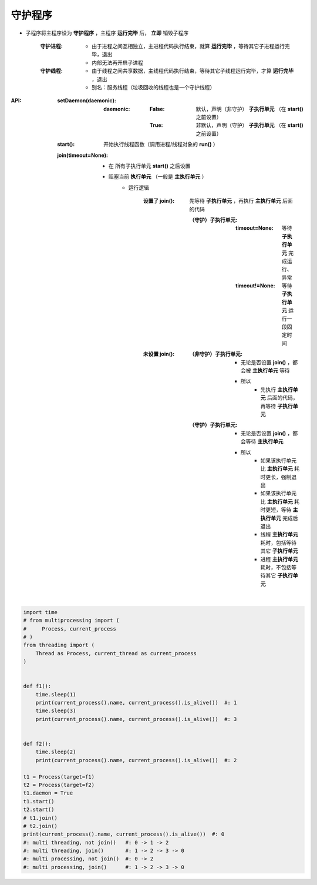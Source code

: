 守护程序
=======
- 子程序将主程序设为 **守护程序** ，主程序 **运行完毕** 后， **立即** 销毁子程序

    :守护进程:
    
        - 由于进程之间互相独立，主进程代码执行结束，就算 **运行完毕** ，等待其它子进程运行完毕，退出
        - 内部无法再开启子进程

    :守护线程:
 
        - 由于线程之间共享数据，主线程代码执行结束，等待其它子线程运行完毕，才算 **运行完毕** ，退出
        - 别名：服务线程（垃圾回收的线程也是一个守护线程）
:API:
    :setDaemon(daemonic):
    
        :daemonic:
        
            :False: 默认，声明（非守护） **子执行单元** （在 **start()** 之前设置）
            :True:  非默认，声明（守护） **子执行单元** （在 **start()** 之前设置）
            
    :start():         开始执行线程函数（调用进程/线程对象的 **run()** ）
    
    :join(timeout=None):
    
        - 在 ``所有子执行单元`` **start()** 之后设置
        - 阻塞当前 **执行单元** （一般是 **主执行单元** ）
            - 运行逻辑
            
                :设置了 join(): 先等待 **子执行单元** ，再执行 **主执行单元** 后面的代码

                    :（守护）子执行单元:
                    
                        :timeout=None:  等待 **子执行单元** 完成运行、异常
                        :timeout!=None: 等待 **子执行单元** 运行一段固定时间
                        
                :未设置 join():
                
                    :（非守护）子执行单元:
                    
                        - 无论是否设置 **join()** ，都会被 **主执行单元** 等待
                        - 所以
                            - 先执行 **主执行单元** 后面的代码，再等待 **子执行单元**
                            
                    :（守护）子执行单元:
                    
                        - 无论是否设置 **join()** ，都会等待 **主执行单元**
                        - 所以
                            - 如果该执行单元比 **主执行单元** 耗时更长，强制退出
                            - 如果该执行单元比 **主执行单元** 耗时更短，等待 **主执行单元** 完成后退出
                            - 线程 **主执行单元** 耗时，包括等待其它 **子执行单元**
                            - 进程 **主执行单元** 耗时，不包括等待其它 **子执行单元**
.. code-block:: python

    import time
    # from multiprocessing import (
    #     Process, current_process
    # )
    from threading import (
        Thread as Process, current_thread as current_process
    )


    def f1():
        time.sleep(1)
        print(current_process().name, current_process().is_alive())  #: 1
        time.sleep(3)
        print(current_process().name, current_process().is_alive())  #: 3


    def f2():
        time.sleep(2)
        print(current_process().name, current_process().is_alive())  #: 2

    t1 = Process(target=f1)
    t2 = Process(target=f2)
    t1.daemon = True
    t1.start()
    t2.start()
    # t1.join()
    # t2.join()
    print(current_process().name, current_process().is_alive())  #: 0
    #: multi threading, not join()   #: 0 -> 1 -> 2
    #: multi threading, join()       #: 1 -> 2 -> 3 -> 0
    #: multi processing, not join()  #: 0 -> 2
    #: multi processing, join()      #: 1 -> 2 -> 3 -> 0
